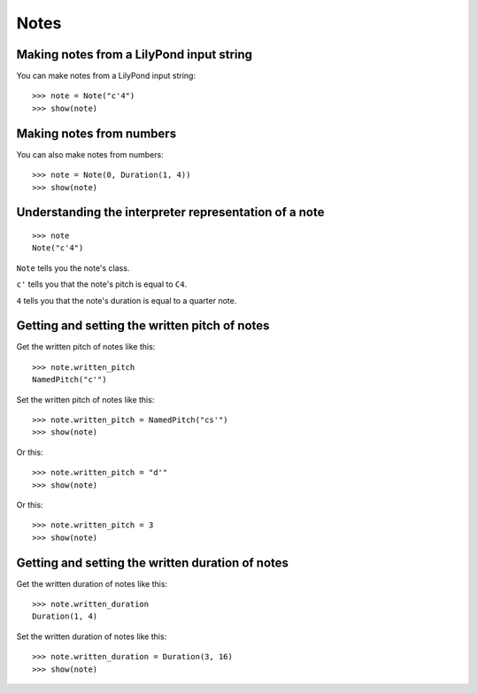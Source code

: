 Notes
=====


Making notes from a LilyPond input string
-----------------------------------------

You can make notes from a LilyPond input string:

::

   >>> note = Note("c'4")
   >>> show(note)

.. image:: images/index-1.png



Making notes from numbers
-------------------------

You can also make notes from numbers:

::

   >>> note = Note(0, Duration(1, 4))
   >>> show(note)

.. image:: images/index-2.png



Understanding the interpreter representation of a note
------------------------------------------------------

::

   >>> note
   Note("c'4")


``Note`` tells you the note's class.

``c'`` tells you that the note's pitch is equal to ``C4``.

``4`` tells you that the note's duration is equal to a quarter note.


Getting and setting the written pitch of notes
----------------------------------------------

Get the written pitch of notes like this:

::

   >>> note.written_pitch
   NamedPitch("c'")


Set the written pitch of notes like this:

::

   >>> note.written_pitch = NamedPitch("cs'")
   >>> show(note)

.. image:: images/index-3.png


Or this:

::

   >>> note.written_pitch = "d'"
   >>> show(note)

.. image:: images/index-4.png


Or this:

::

   >>> note.written_pitch = 3
   >>> show(note)

.. image:: images/index-5.png



Getting and setting the written duration of notes
-------------------------------------------------

Get the written duration of notes like this:

::

   >>> note.written_duration
   Duration(1, 4)


Set the written duration of notes like this:

::

   >>> note.written_duration = Duration(3, 16)
   >>> show(note)

.. image:: images/index-6.png

